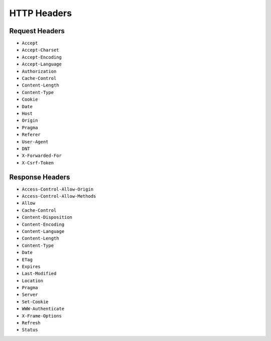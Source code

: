 HTTP Headers
============


Request Headers
---------------
* ``Accept``
* ``Accept-Charset``
* ``Accept-Encoding``
* ``Accept-Language``
* ``Authorization``
* ``Cache-Control``
* ``Content-Length``
* ``Content-Type``
* ``Cookie``
* ``Date``
* ``Host``
* ``Origin``
* ``Pragma``
* ``Referer``
* ``User-Agent``
* ``DNT``
* ``X-Forwarded-For``
* ``X-Csrf-Token``


Response Headers
----------------
* ``Access-Control-Allow-Origin``
* ``Access-Control-Allow-Methods``
* ``Allow``
* ``Cache-Control``
* ``Content-Disposition``
* ``Content-Encoding``
* ``Content-Language``
* ``Content-Length``
* ``Content-Type``
* ``Date``
* ``ETag``
* ``Expires``
* ``Last-Modified``
* ``Location``
* ``Pragma``
* ``Server``
* ``Set-Cookie``
* ``WWW-Authenticate``
* ``X-Frame-Options``
* ``Refresh``
* ``Status``
